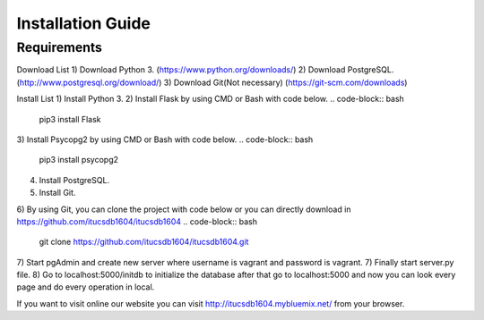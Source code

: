 Installation Guide
==================

Requirements
------------
Download List
1) Download Python 3.	(https://www.python.org/downloads/)
2) Download PostgreSQL.	(http://www.postgresql.org/download/)
3) Download Git(Not necessary) (https://git-scm.com/downloads)

Install List
1) Install Python 3.
2) Install Flask by using CMD or Bash with code below.
.. code-block:: bash
   pip3 install Flask
3) Install Psycopg2 by using CMD or Bash with code below.
.. code-block:: bash
   pip3 install psycopg2
4) Install PostgreSQL.
5) Install Git.
6) By using Git, you can clone the project with code below or you can directly download in https://github.com/itucsdb1604/itucsdb1604
.. code-block:: bash
   git clone https://github.com/itucsdb1604/itucsdb1604.git
7) Start pgAdmin and create new server where username is vagrant and password is vagrant.
7) Finally start server.py file.
8) Go to localhost:5000/initdb to initialize the database after that go to localhost:5000 and now you can look every page and do every operation in local.

If you want to visit online our website you can visit http://itucsdb1604.mybluemix.net/ from your browser.